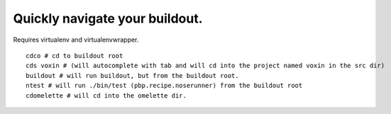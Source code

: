 Quickly navigate your buildout.
===============================

Requires virtualenv and virtualenvwrapper.

::

    cdco # cd to buildout root
    cds voxin # (will autocomplete with tab and will cd into the project named voxin in the src dir)
    buildout # will run buildout, but from the buildout root.
    ntest # will run ./bin/test (pbp.recipe.noserunner) from the buildout root
    cdomelette # will cd into the omelette dir.
